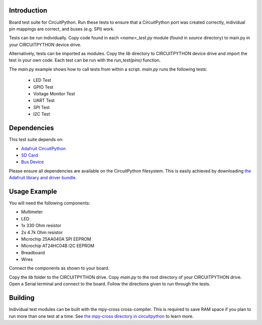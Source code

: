 
Introduction
============

Board test suite for CircuitPython. Run these tests to ensure that a CircuitPython port was created correctly, individual pin mappings are correct, and buses (e.g. SPI) work.

Tests can be run individually. Copy code found in each *<name>_test.py* module (found in *source* directory) to main.py in your CIRCUITPYTHON device drive.

Alternatively, tests can be imported as modules. Copy the *lib* directory to CIRCUITPYTHON device drive and import the test in your own code. Each test can be run with the `run_test(pins)` function.

The *main.py* example shows how to call tests from within a script. *main.py* runs the following tests:

 * LED Test
 * GPIO Test
 * Voltage Monitor Test
 * UART Test
 * SPI Test
 * I2C Test
 
Dependencies
=============

This test suite depends on:

* `Adafruit CircuitPython <https://github.com/adafruit/circuitpython>`_
* `SD Card <https://github.com/adafruit/Adafruit_CircuitPython_SD>`_
* `Bus Device <https://github.com/adafruit/Adafruit_CircuitPython_BusDevice>`_

Please ensure all dependencies are available on the CircuitPython filesystem.
This is easily achieved by downloading
`the Adafruit library and driver bundle <https://github.com/adafruit/Adafruit_CircuitPython_Bundle>`_.

Usage Example
=============

You will need the following components:

* Multimeter
* LED
* 1x 330 Ohm resistor
* 2x 4.7k Ohm resistor
* Microchip 25AA040A SPI EEPROM
* Microchip AT24HC04B I2C EEPROM
* Breadboard
* Wires

Connect the components as shown to your board.

.. image:: docs/test_jig.png
    :alt: Test jig Fritzing diagram

Copy the *lib* folder to the CIRCUITPYTHON drive. Copy *main.py* to the root directory of your CIRCUITPYTHON drive. Open a Serial terminal and connect to the board. Follow the directions given to run through the tests.

Building
========

Individual test modules can be built with the mpy-cross cross-compiler. This is required to save RAM space if you plan to run more than one test at a time. See `the mpy-cross directory in circuitpython <https://github.com/adafruit/circuitpython/tree/master/mpy-cross>`_ to learn more.
